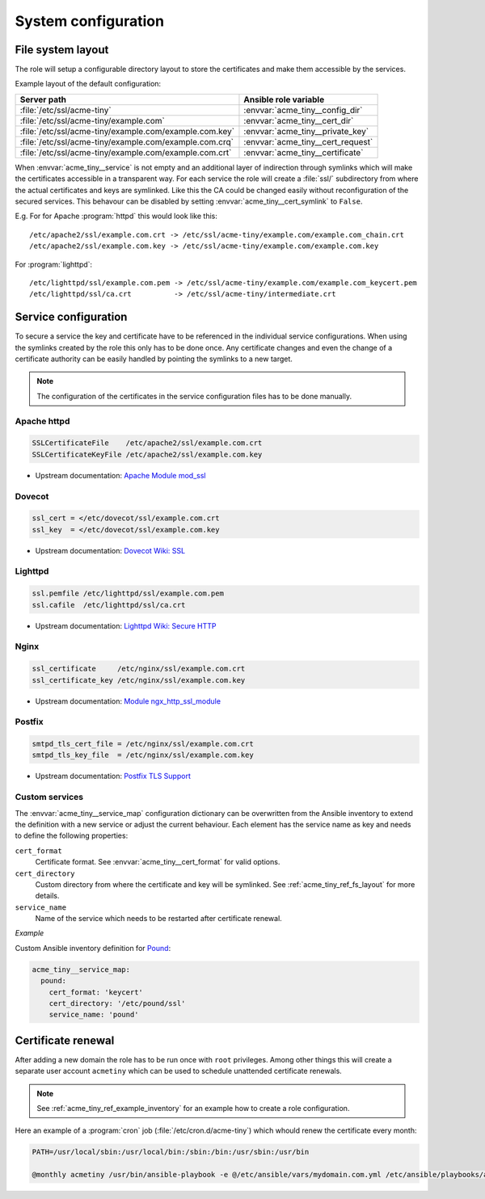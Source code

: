 System configuration
====================

.. _acme_tiny_ref_fs_layout:


File system layout
------------------

The role will setup a configurable directory layout to store the certificates
and make them accessible by the services.

Example layout of the default configuration:

======================================================= ==================================
Server path                                             Ansible role variable
======================================================= ==================================
:file:`/etc/ssl/acme-tiny`                              :envvar:`acme_tiny__config_dir`
:file:`/etc/ssl/acme-tiny/example.com`                  :envvar:`acme_tiny__cert_dir`
:file:`/etc/ssl/acme-tiny/example.com/example.com.key`  :envvar:`acme_tiny__private_key`
:file:`/etc/ssl/acme-tiny/example.com/example.com.crq`  :envvar:`acme_tiny__cert_request`
:file:`/etc/ssl/acme-tiny/example.com/example.com.crt`  :envvar:`acme_tiny__certificate`
======================================================= ==================================

When :envvar:`acme_tiny__service` is not empty and an additional layer of
indirection through symlinks which will make the certificates accessible in
a transparent way. For each service the role will create a :file:`ssl/`
subdirectory from where the actual certificates and keys are symlinked. Like
this the CA could be changed easily without reconfiguration of the secured
services. This behavour can be disabled by setting
:envvar:`acme_tiny__cert_symlink` to ``False``.

E.g. For for Apache :program:`httpd` this would look like this::

    /etc/apache2/ssl/example.com.crt -> /etc/ssl/acme-tiny/example.com/example.com_chain.crt
    /etc/apache2/ssl/example.com.key -> /etc/ssl/acme-tiny/example.com/example.com.key

For :program:`lighttpd`::

    /etc/lighttpd/ssl/example.com.pem -> /etc/ssl/acme-tiny/example.com/example.com_keycert.pem
    /etc/lighttpd/ssl/ca.crt          -> /etc/ssl/acme-tiny/intermediate.crt


.. _acme_tiny_ref_service_cfg:

Service configuration
---------------------

To secure a service the key and certificate have to be referenced in the
individual service configurations. When using the symlinks created by the role
this only has to be done once. Any certificate changes and even the change of
a certificate authority can be easily handled by pointing the symlinks to a
new target.

.. note:: The configuration of the certificates in the service configuration
          files has to be done manually.


.. _acme_tiny_ref_apache_cfg:

Apache httpd
~~~~~~~~~~~~

.. code-block:: apacheconf

    SSLCertificateFile    /etc/apache2/ssl/example.com.crt
    SSLCertificateKeyFile /etc/apache2/ssl/example.com.key

- Upstream documentation:
  `Apache Module mod_ssl <https://httpd.apache.org/docs/2.4/mod/mod_ssl.html>`_


.. _acme_tiny_ref_dovecot_cfg:

Dovecot
~~~~~~~

.. code-block:: text

    ssl_cert = </etc/dovecot/ssl/example.com.crt
    ssl_key  = </etc/dovecot/ssl/example.com.key

- Upstream documentation:
  `Dovecot Wiki: SSL <http://wiki.dovecot.org/SSL>`_


.. _acme_tiny_ref_lighttpd:

Lighttpd
~~~~~~~~

.. code-block:: lighty

    ssl.pemfile /etc/lighttpd/ssl/example.com.pem
    ssl.cafile  /etc/lighttpd/ssl/ca.crt

- Upstream documentation:
  `Lighttpd Wiki: Secure HTTP <http://redmine.lighttpd.net/projects/lighttpd/wiki/Docs_SSL>`_


.. _acme_tiny_ref_nginx:

Nginx
~~~~~

.. code-block:: nginx

    ssl_certificate     /etc/nginx/ssl/example.com.crt
    ssl_certificate_key /etc/nginx/ssl/example.com.key

- Upstream documentation:
  `Module ngx_http_ssl_module <http://nginx.org/en/docs/http/ngx_http_ssl_module.html>`_


.. _acme_tiny_ref_postfix:

Postfix
~~~~~~~

.. code-block:: text

    smtpd_tls_cert_file = /etc/nginx/ssl/example.com.crt
    smtpd_tls_key_file  = /etc/nginx/ssl/example.com.key

- Upstream documentation:
  `Postfix TLS Support <http://www.postfix.org/TLS_README.html>`_


.. _acme_tiny_ref_custom_svc:

Custom services
~~~~~~~~~~~~~~~

The :envvar:`acme_tiny__service_map` configuration dictionary can be
overwritten from the Ansible inventory to extend the definition with a new
service or adjust the current behaviour. Each element has the service
name as key and needs to define the following properties:

``cert_format``
  Certificate format. See :envvar:`acme_tiny__cert_format` for valid
  options.

``cert_directory``
  Custom directory from where the certificate and key will be symlinked.
  See :ref:`acme_tiny_ref_fs_layout` for more details.

``service_name``
  Name of the service which needs to be restarted after certificate renewal.

*Example*

Custom Ansible inventory definition for `Pound <http://www.apsis.ch/pound>`_:

.. code-block:: yaml

    acme_tiny__service_map:
      pound:
        cert_format: 'keycert'
        cert_directory: '/etc/pound/ssl'
        service_name: 'pound'


.. _acme_tiny_ref_cert_renewal:

Certificate renewal
-------------------

After adding a new domain the role has to be run once with ``root``
privileges. Among other things this will create a separate user account
``acmetiny`` which can be used to schedule unattended certificate renewals.

.. note:: See :ref:`acme_tiny_ref_example_inventory` for an example how to
          create a role configuration.

Here an example of a :program:`cron` job (:file:`/etc/cron.d/acme-tiny`)
which whould renew the certificate every month:

.. code-block:: shell

    PATH=/usr/local/sbin:/usr/local/bin:/sbin:/bin:/usr/sbin:/usr/bin

    @monthly acmetiny /usr/bin/ansible-playbook -e @/etc/ansible/vars/mydomain.com.yml /etc/ansible/playbooks/acme_tiny.yml >/dev/null

..
 Local Variables:
 mode: rst
 ispell-local-dictionary: "american"
 End:
